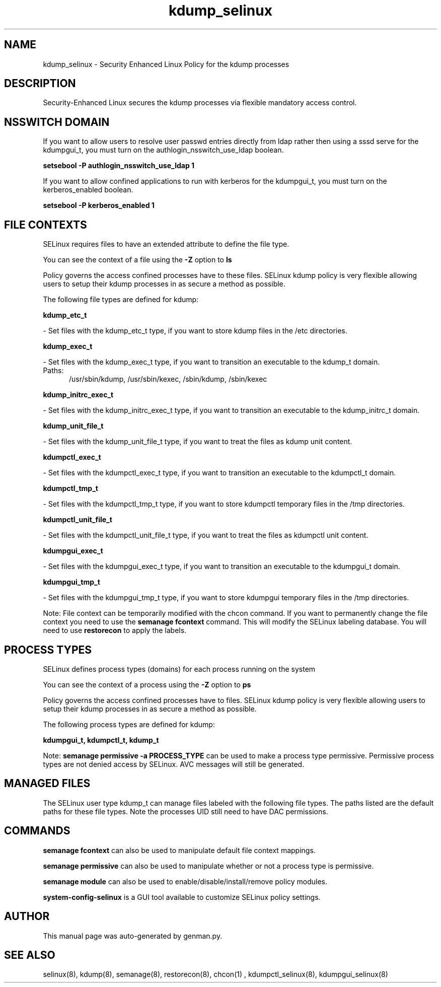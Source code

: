 .TH  "kdump_selinux"  "8"  "kdump" "dwalsh@redhat.com" "kdump SELinux Policy documentation"
.SH "NAME"
kdump_selinux \- Security Enhanced Linux Policy for the kdump processes
.SH "DESCRIPTION"

Security-Enhanced Linux secures the kdump processes via flexible mandatory access
control.  

.SH NSSWITCH DOMAIN

.PP
If you want to allow users to resolve user passwd entries directly from ldap rather then using a sssd serve for the kdumpgui_t, you must turn on the authlogin_nsswitch_use_ldap boolean.

.EX
.B setsebool -P authlogin_nsswitch_use_ldap 1
.EE

.PP
If you want to allow confined applications to run with kerberos for the kdumpgui_t, you must turn on the kerberos_enabled boolean.

.EX
.B setsebool -P kerberos_enabled 1
.EE

.SH FILE CONTEXTS
SELinux requires files to have an extended attribute to define the file type. 
.PP
You can see the context of a file using the \fB\-Z\fP option to \fBls\bP
.PP
Policy governs the access confined processes have to these files. 
SELinux kdump policy is very flexible allowing users to setup their kdump processes in as secure a method as possible.
.PP 
The following file types are defined for kdump:


.EX
.PP
.B kdump_etc_t 
.EE

- Set files with the kdump_etc_t type, if you want to store kdump files in the /etc directories.


.EX
.PP
.B kdump_exec_t 
.EE

- Set files with the kdump_exec_t type, if you want to transition an executable to the kdump_t domain.

.br
.TP 5
Paths: 
/usr/sbin/kdump, /usr/sbin/kexec, /sbin/kdump, /sbin/kexec

.EX
.PP
.B kdump_initrc_exec_t 
.EE

- Set files with the kdump_initrc_exec_t type, if you want to transition an executable to the kdump_initrc_t domain.


.EX
.PP
.B kdump_unit_file_t 
.EE

- Set files with the kdump_unit_file_t type, if you want to treat the files as kdump unit content.


.EX
.PP
.B kdumpctl_exec_t 
.EE

- Set files with the kdumpctl_exec_t type, if you want to transition an executable to the kdumpctl_t domain.


.EX
.PP
.B kdumpctl_tmp_t 
.EE

- Set files with the kdumpctl_tmp_t type, if you want to store kdumpctl temporary files in the /tmp directories.


.EX
.PP
.B kdumpctl_unit_file_t 
.EE

- Set files with the kdumpctl_unit_file_t type, if you want to treat the files as kdumpctl unit content.


.EX
.PP
.B kdumpgui_exec_t 
.EE

- Set files with the kdumpgui_exec_t type, if you want to transition an executable to the kdumpgui_t domain.


.EX
.PP
.B kdumpgui_tmp_t 
.EE

- Set files with the kdumpgui_tmp_t type, if you want to store kdumpgui temporary files in the /tmp directories.


.PP
Note: File context can be temporarily modified with the chcon command.  If you want to permanently change the file context you need to use the 
.B semanage fcontext 
command.  This will modify the SELinux labeling database.  You will need to use
.B restorecon
to apply the labels.

.SH PROCESS TYPES
SELinux defines process types (domains) for each process running on the system
.PP
You can see the context of a process using the \fB\-Z\fP option to \fBps\bP
.PP
Policy governs the access confined processes have to files. 
SELinux kdump policy is very flexible allowing users to setup their kdump processes in as secure a method as possible.
.PP 
The following process types are defined for kdump:

.EX
.B kdumpgui_t, kdumpctl_t, kdump_t 
.EE
.PP
Note: 
.B semanage permissive -a PROCESS_TYPE 
can be used to make a process type permissive. Permissive process types are not denied access by SELinux. AVC messages will still be generated.

.SH "MANAGED FILES"

The SELinux user type kdump_t can manage files labeled with the following file types.  The paths listed are the default paths for these file types.  Note the processes UID still need to have DAC permissions.

.SH "COMMANDS"
.B semanage fcontext
can also be used to manipulate default file context mappings.
.PP
.B semanage permissive
can also be used to manipulate whether or not a process type is permissive.
.PP
.B semanage module
can also be used to enable/disable/install/remove policy modules.

.PP
.B system-config-selinux 
is a GUI tool available to customize SELinux policy settings.

.SH AUTHOR	
This manual page was auto-generated by genman.py.

.SH "SEE ALSO"
selinux(8), kdump(8), semanage(8), restorecon(8), chcon(1)
, kdumpctl_selinux(8), kdumpgui_selinux(8)